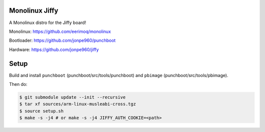 Monolinux Jiffy
===============

A Monolinux distro for the Jiffy board!

Monolinux: https://github.com/eerimoq/monolinux

Bootloader: https://github.com/jonpe960/punchboot

Hardware: https://github.com/jonpe960/jiffy

Setup
=====

Build and install ``punchboot`` (punchboot/src/tools/punchboot) and
``pbimage`` (punchboot/src/tools/pbimage).

Then do:

.. code-block:: shell

   $ git submodule update --init --recursive
   $ tar xf sources/arm-linux-musleabi-cross.tgz
   $ source setup.sh
   $ make -s -j4 # or make -s -j4 JIFFY_AUTH_COOKIE=<path>
